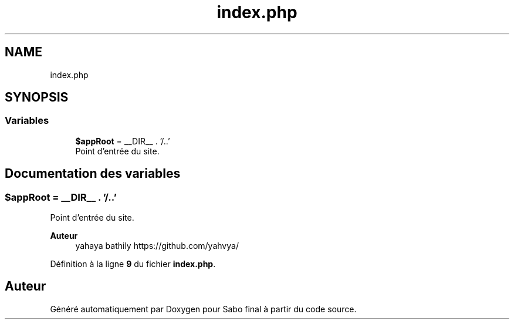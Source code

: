 .TH "index.php" 3 "Mardi 23 Juillet 2024" "Version 1.1.1" "Sabo final" \" -*- nroff -*-
.ad l
.nh
.SH NAME
index.php
.SH SYNOPSIS
.br
.PP
.SS "Variables"

.in +1c
.ti -1c
.RI "\fB$appRoot\fP = __DIR__ \&. '/\&.\&.'"
.br
.RI "Point d'entrée du site\&. "
.in -1c
.SH "Documentation des variables"
.PP 
.SS "$appRoot = __DIR__ \&. '/\&.\&.'"

.PP
Point d'entrée du site\&. 
.PP
\fBAuteur\fP
.RS 4
yahaya bathily https://github.com/yahvya/ 
.RE
.PP

.PP
Définition à la ligne \fB9\fP du fichier \fBindex\&.php\fP\&.
.SH "Auteur"
.PP 
Généré automatiquement par Doxygen pour Sabo final à partir du code source\&.
